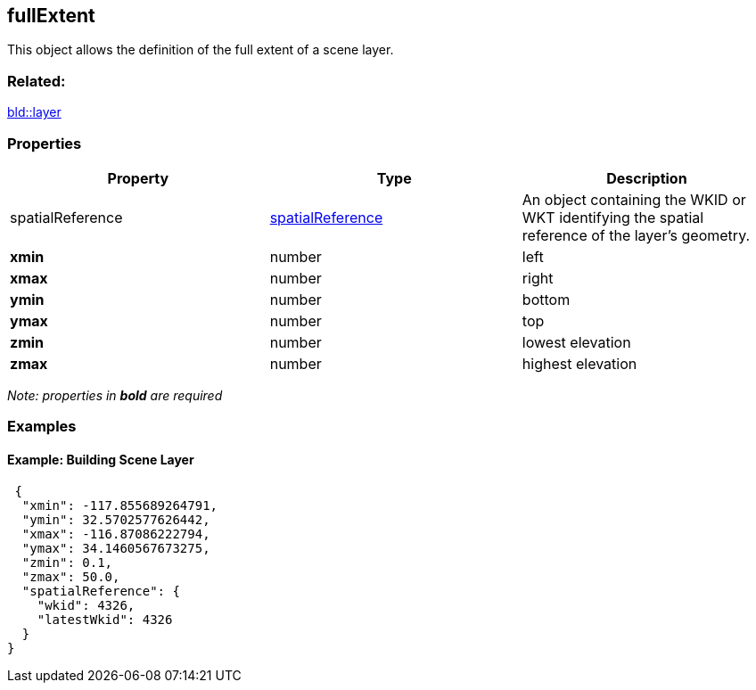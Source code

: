 == fullExtent

This object allows the definition of the full extent of a scene layer.

=== Related:

link:layer.bld.adoc[bld::layer]

=== Properties

[width="100%",cols="34%,33%,33%",options="header",]
|===
|Property |Type |Description
|spatialReference |link:spatialReference.cmn.adoc[spatialReference] |An
object containing the WKID or WKT identifying the spatial reference of
the layer’s geometry.

|*xmin* |number |left

|*xmax* |number |right

|*ymin* |number |bottom

|*ymax* |number |top

|*zmin* |number |lowest elevation

|*zmax* |number |highest elevation
|===

_Note: properties in *bold* are required_

=== Examples

==== Example: Building Scene Layer

[source,json]
----
 {
  "xmin": -117.855689264791,
  "ymin": 32.5702577626442,
  "xmax": -116.87086222794,
  "ymax": 34.1460567673275,
  "zmin": 0.1,
  "zmax": 50.0,
  "spatialReference": {
    "wkid": 4326,
    "latestWkid": 4326
  }
} 
----
